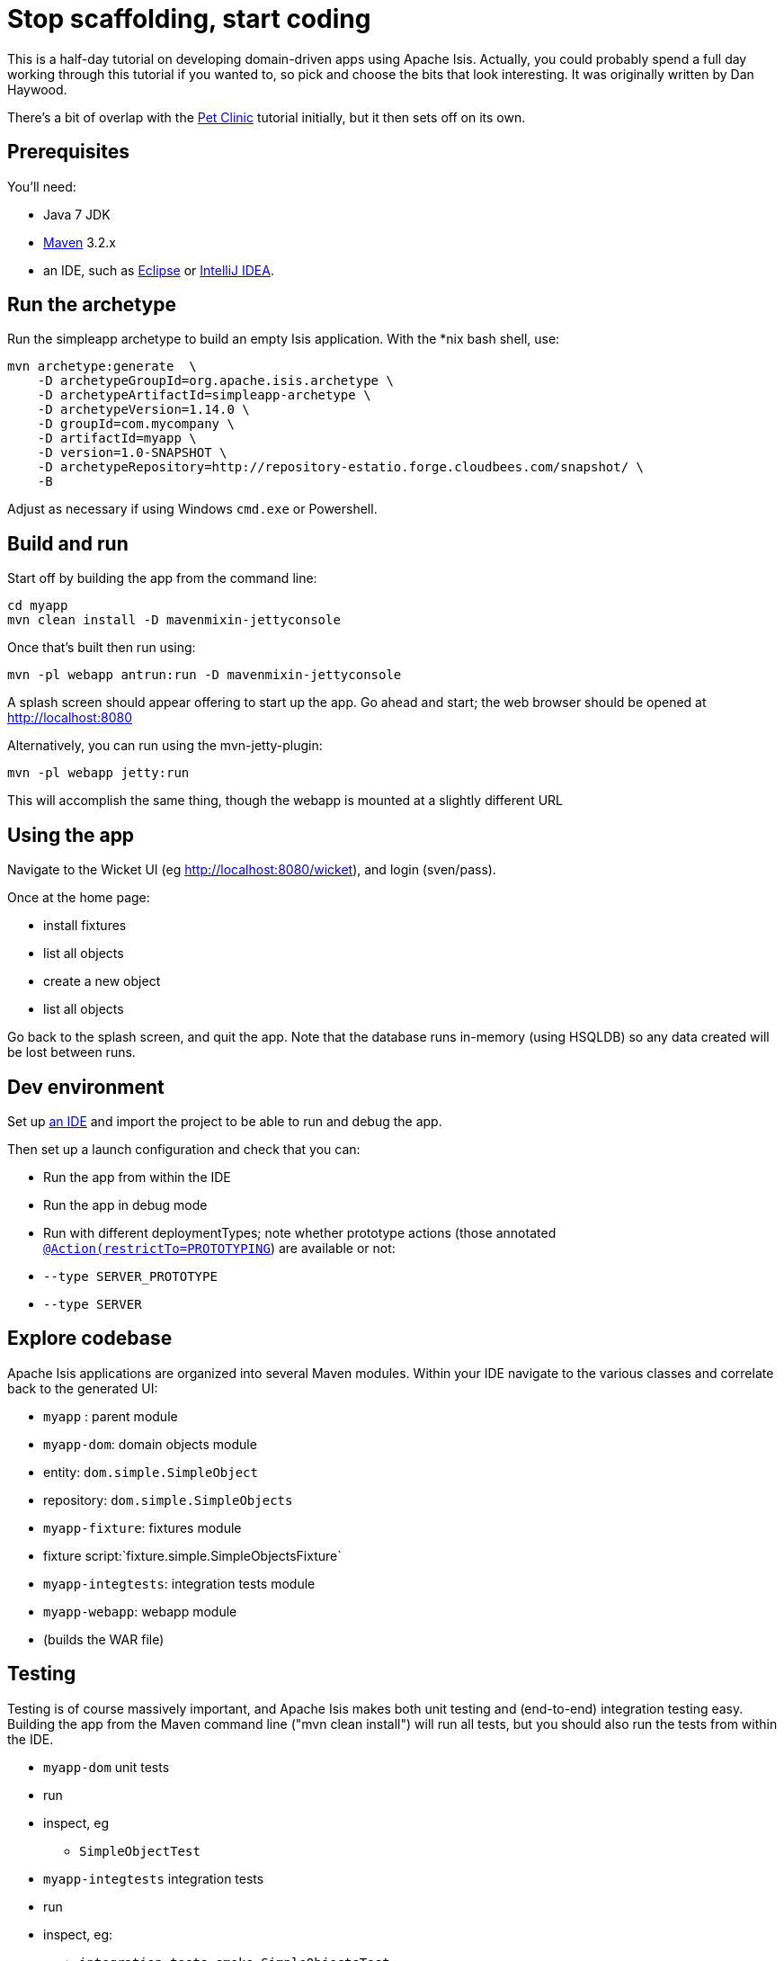 [[_tg_stop-scaffolding-start-coding]]
= Stop scaffolding, start coding
:Notice: Licensed to the Apache Software Foundation (ASF) under one or more contributor license agreements. See the NOTICE file distributed with this work for additional information regarding copyright ownership. The ASF licenses this file to you under the Apache License, Version 2.0 (the "License"); you may not use this file except in compliance with the License. You may obtain a copy of the License at. http://www.apache.org/licenses/LICENSE-2.0 . Unless required by applicable law or agreed to in writing, software distributed under the License is distributed on an "AS IS" BASIS, WITHOUT WARRANTIES OR  CONDITIONS OF ANY KIND, either express or implied. See the License for the specific language governing permissions and limitations under the License.
:_basedir: ../../
:_imagesdir: images/


This is a half-day tutorial on developing domain-driven apps using Apache Isis.  Actually, you could probably spend a full day working through this tutorial if you wanted to, so pick and choose the bits that look interesting.
It was originally written by Dan Haywood.

There's a bit of overlap with the xref:tg.adoc#_tg_tutorials_pet-clinic[Pet Clinic] tutorial initially, but it then sets off on its own.



== Prerequisites

You'll need:

* Java 7 JDK
* http://maven.apache.org/[Maven] 3.2.x
* an IDE, such as http://www.eclipse.org/[Eclipse] or https://www.jetbrains.com/idea/[IntelliJ IDEA].



== Run the archetype

Run the simpleapp archetype to build an empty Isis application.
With the *nix bash shell, use:


[source,bash]
----
mvn archetype:generate  \
    -D archetypeGroupId=org.apache.isis.archetype \
    -D archetypeArtifactId=simpleapp-archetype \
    -D archetypeVersion=1.14.0 \
    -D groupId=com.mycompany \
    -D artifactId=myapp \
    -D version=1.0-SNAPSHOT \
    -D archetypeRepository=http://repository-estatio.forge.cloudbees.com/snapshot/ \
    -B
----

Adjust as necessary if using Windows `cmd.exe` or Powershell.



== Build and run

Start off by building the app from the command line:

[source,bash]
----
cd myapp
mvn clean install -D mavenmixin-jettyconsole
----

Once that's built then run using:

[source,bash]
----
mvn -pl webapp antrun:run -D mavenmixin-jettyconsole
----

A splash screen should appear offering to start up the app. Go ahead and start; the web browser should be opened at http://localhost:8080[http://localhost:8080]

Alternatively, you can run using the mvn-jetty-plugin:

[source,bash]
----
mvn -pl webapp jetty:run
----

This will accomplish the same thing, though the webapp is mounted at a slightly different URL




== Using the app

Navigate to the Wicket UI (eg link:http://localhost:8080/wicket[http://localhost:8080/wicket]), and login (sven/pass).

Once at the home page:

* install fixtures
* list all objects
* create a new object
* list all objects

Go back to the splash screen, and quit the app. Note that the database runs in-memory (using HSQLDB) so any data created will be lost between runs.




== Dev environment

Set up xref:dg.adoc#_dg_ide[an IDE] and import the project to be able to run and debug the app.

Then set up a launch configuration and check that you can:

* Run the app from within the IDE
* Run the app in debug mode
* Run with different deploymentTypes; note whether prototype actions (those annotated xref:rgant.adoc#_rgant-Action_restrictTo[`@Action(restrictTo=PROTOTYPING`]) are available or not:
* `--type SERVER_PROTOTYPE`
* `--type SERVER`




== Explore codebase

Apache Isis applications are organized into several Maven modules. Within your IDE navigate to the various classes and correlate back to the generated UI:

* `myapp` : parent module
* `myapp-dom`: domain objects module
* entity: `dom.simple.SimpleObject`
* repository: `dom.simple.SimpleObjects`
* `myapp-fixture`: fixtures module
* fixture script:`fixture.simple.SimpleObjectsFixture`
* `myapp-integtests`: integration tests module
* `myapp-webapp`: webapp module
* (builds the WAR file)




== Testing

Testing is of course massively important, and Apache Isis makes both unit testing and (end-to-end) integration testing easy. Building the app from the Maven command line ("mvn clean install") will run all tests, but you should also run the tests from within the IDE.

* `myapp-dom` unit tests
* run
* inspect, eg
 - `SimpleObjectTest`
* `myapp-integtests` integration tests
* run
* inspect, eg:
** `integration.tests.smoke.SimpleObjectsTest`
** `integration.specs.simple.SimpleObjectSpec_listAllAndCreate.feature`
* generated report, eg
 - `myapp/integtests/target/cucumber-html-report/index.html`
** change test in IDE, re-run (in Maven)

If you have issues with the integration tests, make sure that the domain classes have been enhanced by the DataNucleus enhancer. (The exact mechanics depends on the IDE being used).




== Prototyping

Although testing is important, in this tutorial we want to concentrate on how to write features and to iterate quickly. So for now, exclude the `integtests` module. Later on in the tutorial we'll add the tests back in so you can learn how to write automated tests for the features of your app.

In the parent `pom.xml`:

[source,xml]
----
<modules>
    <module>dom</module>
    <module>fixture</module>
    <module>integtests</module>
    <module>webapp</module>
</modules>
----

change to:

[source,xml]
----
<modules>
    <module>dom</module>
    <module>fixture</module>
    <!--
    <module>integtests</module>
    -->
    <module>webapp</module>
</modules>
----




== Build a domain app

The remainder of the tutorial provides guidance on building a domain application. We don't mandate any particular design, but we suggest one with no more than 3 to 6 domain entities in the first instance. If you're stuck for ideas, then how about:

* a todo app (``ToDoItem``s)
* a pet clinic (`Pet`, `Owner`, `PetSpecies`, `Visit`)
* a library (`Book`, `Title`, `LibraryMember`, `Loan`, `Reservation`)
* a holiday cottage rental system
* a scrum/kanban system (inspired by Trello)
* a meeting planner (inspired by Doodle)
* (the domain model for) a CI server (inspired by Travis/Jenkins)
* a shipping system (inspired by the example in the DDD "blue" book)
* a system for ordering coffee (inspired by Restbucks, the example in "Rest in Practice" book)

Hopefully one of those ideas appeals or sparks an idea for something of your own.




== Domain entity

Most domain objects in Apache Isis applications are persistent entities. In the simpleapp archetype the `SimpleObject` is an example. We can start developing our app by refactoring that class:

* rename the `SimpleObject` class
** eg rename to `Pet`
* if required, rename the `SimpleObject` class' `name` property
** for `Pet`, can leave `name` property as is
* specify a xref:ugfun.adoc#_ugfun_how-tos_ui-hints_object-titles-and-icons[title]
* specify an xref:ugfun.adoc#_ugfun_how-tos_ui-hints_object-titles-and-icons[icon]
* make the entity bookmarkable by adding the xref:rgant.adoc#_rgant-DomainObjectLayout_bookmarking[`@DomainObjectLayout#bookmarking()`] attribute.
* confirm is available from bookmark panel (top-left of Wicket UI)




== Domain service

Domain services often act as factories or repositories to entities; more generally can be used to "bridge across" to other domains/bounded contexts. Most are application-scoped, but they can also be request-scoped if required.

In the simpleapp archetype the `SimpleObjects` service is a factory/repository for the original `SimpleObject` entity. For our app it therefore makes sense to refactor that class into our own first service:

* rename the `SimpleObjects` class
** eg rename to `Pets`
* review `create` action (acting as a factory)
** as per the docs describing xref:ugfun.adoc#_ugfun_how-tos_crud[how to create or delete objects]
* rename if you wish
** eg `newPet(...)` or `addPet(...)`
* review `listAll` action (acting as a repository)
* as per the docs describing xref:ugfun.adoc#_ugfun_how-tos_crud[how to write a custom repository]
* note the annotations on the corresponding domain class (originally called `SimpleObject`, though renamed by now, eg to `Pet`)
* rename if you wish
** eg `listPets()`
* note the xref:rgant.adoc#_rgant-DomainService[`@DomainService`] annotation
* optional: add an action to a return subset of objects
** use the JDO `@Query` annotation
** see for example the Isisaddons example https://github.com/isisaddons/isis-app-todoapp[todoapp] (not ASF), see https://github.com/apache/isis/blob/b3e936c9aae28754fb46c2df52b1cb9b023f9ab8/example/application/todoapp/dom/src/main/java/dom/todo/ToDoItem.java#L93[here] and https://github.com/apache/isis/blob/b3e936c9aae28754fb46c2df52b1cb9b023f9ab8/example/application/todoapp/dom/src/main/java/dom/todo/ToDoItems.java#L63[here]




== Fixture scripts

Fixture scripts are used to setup the app into a known state. They are great for demo's and as a time-saver when implementing a feature, and they can also be reused in automated integration tests. We usually also have a fixture script to zap all the (non-reference) data (or some logical subset of the data)

* rename the `SimpleObjectsTearDownFixture` class
* and update to delete from the appropriate underlying database table(s)
* use the injected xref:rgsvc.adoc#_rgsvc_api_IsisJdoSupport[`IsisJdoSupport`] domain service.
* refactor/rename the fixture script classes that create instances your entity:
* `RecreateSimpleObjects`, which sets up a set of objects for a given scenario
* `SimpleObjectCreate` which creates a single object
* note that domain services can be injected into these fixture scripts




== Actions

Most business functionality is implemented using actions basically a `public` method accepting domain classes and primitives as its parameter types. The action can return a domain entity, or a collection of entities, or a primitive/String/value, or void. If a domain entity is returned then that object is rendered immediately; if a collection is returned then the Wicket viewer renders a table. Such collections are sometimes called "standalone" collections.

* write an action to update the domain property (originally called `SimpleObject#name`, though renamed by now)
* use the xref:rgant.adoc#_rgant-ParameterLayout_named[`@ParameterLayout(named=...)`] annotation to specify the name of action parameters
* use the xref:rgant.adoc#_rgant-Action_semantics[`@Action(semanticsOf=...)`]  annotation to indicate the semantics of the action (safe/query-only, idempotent or non-idempotent)
* annotate safe action as bookmarkable using xref:rgant.adoc#_rgant-ActionLayout_bookmarking[`@ActionLayout(bookmarking=...)`]
* confirm is available from bookmark panel (top-left of Wicket UI)
* optional: add an action to clone an object




== REST API

As well as exposing the Wicket viewer, Isis also exposes a REST API (an implementation of the http://restfulobjects.org[Restful Objects spec]). All of the functionality of the domain object model is available through this REST API.

* add Chrome extensions
* install https://chrome.google.com/webstore/detail/postman-rest-client/fdmmgilgnpjigdojojpjoooidkmcomcm?hl=en[Postman]
* install https://chrome.google.com/webstore/detail/jsonview/chklaanhfefbnpoihckbnefhakgolnmc?hl=en[JSON-View]
* browse to Wicket viewer, install fixtures
* browse to the http://localhost:8080/restful[http://localhost:8080/restful] API
* invoke the service to list all objects
* services
* actions
* invoke (invoking 0-arg actions is easy; the Restful Objects spec defines how to invoke N-arg actions)




== Specify Action semantics

The semantics of an action (whether it is safe/query only, whether it is idempotent, whether it is neither) can be specified for each action; if not specified then Isis assumes non-idempotent. In the Wicket viewer this matters in that only query-only actions can be bookmarked or used as contributed properties/collections. In the RESTful viewer this matters in that it determines the HTTP verb (GET, PUT or POST) that is used to invoke the action.

* experiment changing xref:rgant.adoc#_rgant-Action_semantics[`@Action(semantics=...)`] on actions
* note the HTTP methods exposed in the REST API change
* note whether the non-safe actions are bookmarkable (assuming that it has been annotated with `@ActionLayout(bookmarking=...)`, that is).




== Value properties

Domain entities have state: either values (primitives, strings) or references to other entities. In this section we explore adding some value properties

* add some xref:ugfun.adoc#_ugfun_how-tos_class-structure_properties[value properties]; also:
* for string properties
** use the xref:rgant.adoc#_rgant-PropertyLayout_multiLine[`@PropertyLayout(multiLine=...)`] annotation to render a text area instead of a text box
** use the xref:rgant.adoc#_rgant-Property_maxLength[`@Property(maxLength=...)`] annotation to specify the maximum number of characters allowable
** use joda date/time properties, bigdecimals and blob/clob properties
* use the xref:rgant.adoc#_rgant-Property_optionality[`@Column(allowsNull=...)`] annotation specify whether a property is optional or mandatory
* use enums for properties (eg as used in the Isis addons example https://github.com/isisaddons/isis-app-todoapp[todoapp], see https://github.com/apache/isis/blob/b3e936c9aae28754fb46c2df52b1cb9b023f9ab8/example/application/todoapp/dom/src/main/java/dom/todo/ToDoItem.java#L207[here] and https://github.com/apache/isis/blob/b3e936c9aae28754fb46c2df52b1cb9b023f9ab8/example/application/todoapp/dom/src/main/java/dom/todo/ToDoItem.java#L266[here])
* update the corresponding domain service for creating new instances
* for all non-optional properties will either need to prompt for a value, or calculate some suitable default
* change the implementation of title, if need be
* revisit the title, consider whether to use the xref:rgant.adoc#_rgant-Title[`@Title`] annotation
** rather than the xref:rgcms.adoc#_rgcms_methods_reserved_title[`title()`] method
* order the properties using the xref:rgant.adoc#_rgant-MemberOrder[`@MemberOrder`], also `@MemberGroupLayout`
** see also the docs on xref:ugfun.adoc#_ugfun_object-layout_static[static layouts]
* use the xref:rgant.adoc#_rgant-PropertyLayout[`@PropertyLayout`] annotation to position property/action parameter labels either to the LEFT, TOP or NONE
** do the same for parameters using xref:rgant.adoc#_rgant-ParameterLayout[`@ParameterLayout`]




== Reference properties

Domain entities can also reference other domain entities. These references may be either scalar (single-valued) or vector (multi-valued). In this section we focus on scalar reference properties.

* add some xref:ugfun.adoc#_ugfun_how-tos_class-structure_properties[reference properties]
* update the corresponding domain service (for creation actoin)
* use different techniques to obtain references (shown in drop-down list box)
** use the xref:rgant.adoc#_rgant-DomainObject_bounded[`@DomainObjectLayout(bounded=...)`] annotation on the referenced type if there are only a small number (bounded) of instances
** use a xref:rgcms.adoc#_rgcms_methods_prefixes_choices[`choices...()`] supporting method
*** on a property
*** on an action parameter
** use a xref:rgcms.adoc#_rgcms_methods_prefixes_autoComplete[`autoComplete...()`] supporting method
*** on a property
*** on an action parameter




== Usability: Defaults

Quick detour: often we want to set up defaults to go with choices. Sensible defaults for action parameters can really improve the usability of the app.

* Add xref:ugfun.adoc#_ugfun_how-tos_drop-downs-and-defaults[defaults] for action parameters




== Collections

Returning back to references, Isis also supports vector (multi-valued) references to another object instances in other words collections. We sometimes called these "parented" collections (to distinguish from a "standalone" collection as returned from an action)

* Ensure that all domain classes implement `java.lang.Comparable`
** use the xref:rgcms.adoc#_rgcms_classes_utility_ObjectContracts[`ObjectContracts`] utility class to help implement `Comparable`
*** you can also implement `equals()`, `hashCode()`, `toString()`
* Add a xref:ugfun.adoc#_ugfun_how-tos_class-structure_collections[collection] to one of the entities
** Use `SortedSet` as the class
** Use the xref:rgant.adoc#_rgant-CollectionLayout_render[`@CollectionLayout(render=...)`] annotation to indicate if the collection should be visible or hidden by default
* optional: use the xref:rgant.adoc#_rgant-CollectionLayout_sortedBy[`@CollectionLayout(sortedBy=...)`] annotation to specify a different comparator than the natural ordering





== Actions and Collections

The Wicket UI doesn't allow collections to be modified (added to/removed from). However, we can easily write actions to accomplish the same. Moreover, these actions can provide some additional business logic. For example: it probably shouldn't be possible to add an object twice into a collection, so it should not be presented in the list of choices/autoComplete; conversely, only those objects in the collection should be offered as choices to be removed.

* Add domain actions to add/remove from the collection
* to create objects, xref:ugfun.adoc#_ugfun_how-tos_class-structure_inject-services[inject] associated domain service
** generally we recommend using the xref:rgant.adoc#_rgant-Inject[`@Inject`] annotation with either private or default visibility
* the service itself should use xref:rgsvc.adoc#_rgsvc_api_DomainObjectContainer[`DomainObjectContainer`]
* use the xref:rgant.adoc#_rgant-MemberOrder[`@MemberOrder(name=...)`] annotation to associate an action with a property or with a collection




== CSS UI Hints

CSS classes can be associated with any class member (property, collection, action). But for actions in particular:

* the bootstrap "btn" CSS classes can be used using the xref:rgant.adoc#_rgant-ActionLayout_cssClass[`@ActionLayout(cssClass=...)`] annotation

*  the http://fortawesome.github.io/Font-Awesome/icons/[Font Awesome] icons can be used using the xref:rgant.adoc#_rgant-ActionLayout_cssClassFa[`@ActionLayout(cssClassFa=...)`]

It's also possible to use Font Awesome icons for the xref:ugfun.adoc#_ugfun_how-tos_ui-hints_object-titles-and-icons[domain object icon].

So:
- for some of the actions of your domain services or entities, annotate using `@ActionLayout(cssClass=...)` or `@ActionLayout(cssClassFa=...)`




== Dynamic Layout

Up to this point we've been using annotations (`@MemberOrder`, `@MemberGroupLayout`, `@Named`, `@PropertyLayout`, `@ParameterLayout`, `@ActionLayout` and so on) for UI hints. However, the feedback loop is not good: it requires us stopping the app, editing the code, recompiling and running again. So instead, all these UI hints (and more) can be specified dynamically, using a corresponding `.layout.json` file. If edited while the app is running, it will be reloaded automatically (in IntelliJ, use Run&gt;Reload Changed Classes):

* Delete the various hint annotations and instead specify layout hints using a xref:ugfun.adoc#_ugfun_object-layout_dynamic[.layout.json] file.




== Business rules

Apache Isis excels for domains where there are complex business rules to enforce. The UI tries not to constrain the user from navigating around freely, however the domain objects nevertheless ensure that they cannot change into an invalid state. Such rules can be enforced either declaratively (using annotations) or imperatively (using code). The objects can do this in one of three ways:

* visibility: preventing the user from even seeing a property/collection/action
* usability: allowing the user to view a property/collection/action but not allowing the user to change it
* validity: allowing the user to modify the property/invoke the action, but validating that the new value/action arguments are correct before hand.

Or, more pithily: "see it, use it, do it"


=== See it!

* Use the xref:rgant.adoc#_rgant-Property_hidden[`Property(hidden=...)`] annotation to make properties invisible
** likewise xref:rgant.adoc#_rgant-Collection_hidden[`@Collection(hidden=...)`] for collections
** the xref:rgant.adoc#_rgant-Programmatic[`@Programmatic`]  annotation can also be used and in many cases is to be preferred; the difference is that the latter means the member is not part of the Apache Isis metamodel.
* Use the xref:rgcms.adoc#_rgcms_methods_prefixes_hide[`hide...()`] supporting method on properties, collections and actions to make a property/collection/action invisible according to some imperative rule


=== Use it!

* Use the xref:rgant.adoc#_rgant-Property_editing[`Property(editing=...)`] annotation to make property read-only
** likewise xref:rgant.adoc#_rgant-Collection_editing[`@Collection(editing=...)`] for collections
** alternatively, use xref:rgant.adoc#_rgant-DomainObject_editing[`@DomainObject(editing=...)`] to disable editing for all properties/collections
* Use the xref:rgcms.adoc#_rgcms_methods_prefixes_disable[`disable...()`] supporting method on properties and actions to make a property/action disabled according to some imperative rule


=== Do it!

* use the xref:rgant.adoc#_rgant-Property_regexPattern[`@Property(regexPattern=...)`] annotation to specify a regex pattern for properties, and use xref:rgant.adoc#_rgant-Parameter_regexPattern[`@Parameter(regexPattern=...)`] for parameters
* use the xref:rgant.adoc#_rgant-Property_maxLength[`@Property(maxLength=...)`] annotation to indicate a maxmum number of characters, and xref:rgant.adoc#_rgant-Parameter_maxLength[`@Parameter(maxLength=...)`] for parameters
* Use the xref:rgcms.adoc#_rgcms_methods_prefixes_validate[`validate...()`] supporting method on properties or action parameter
* optional: for any data type:
** use the xref:rgant.adoc#_rgant-Property_mustSatisfy[`Property(mustSatisfy=...)`] and xref:rgant.adoc#_rgant-Parameter_mustSatisfy[`Parameter(mustSatisfy=...)`] annotations to specify arbitrary constraints on properties and parameters




== Home page

The Wicket UI will automatically invoke the "home page" action, if available. This is a no-arg action of one of the domain services, that can return either an object (eg representing the current user) or a standalone action.

* Add the xref:rgant.adoc#_rgant-HomePage[`@HomePage`] annotation to one (no more) of the domain services' no-arg actions




== Clock Service

To ensure testability, there should be no dependencies on system time, for example usage of `LocalDate.now()`. Instead the domain objects should delegate to the provided `ClockService`.

* remove any dependencies on system time (eg defaults for date/time action parameters)
* inject xref:rgsvc.adoc#_rgsvc_api_ClockService[`ClockService`]
* call `ClockService.now()` etc where required.




== Using Contributions

One of Apache Isis' most powerful features is the ability for the UI to combine functionality from domain services into the representation of an entity. The effect is similar to traits or mix-ins in other languages, however the "mixing in" is done at runtime, within the Apache Isis metamodel. In Apache Isis' terminology, we say that the domain service action is contributed to the entity.

Any action of a domain service that has a domain entity type as one of its parameter types will (by default) be contributed. If the service action takes more than one argument, or does not have safe semantics, then it will be contributed as an entity action. If the service action has precisely one parameter type (that of the entity) and has safe semantics then it will be contributed either as a collection or as a property (dependent on whether it returns a collection of a scalar).

Why are contributions so useful? Because the service action will match not on the entity type, but also on any of the entity's supertypes (all the way up to `java.lang.Object`). That means that you can apply the http://en.wikipedia.org/wiki/Dependency_inversion_principle[dependency inversion principle] to ensure that the modules of your application have acyclic dependencies; but in the UI it can still appear as if there are bidirectional dependencies between those modules. The lack of bidirectional dependencies can help save your app degrading into a http://en.wikipedia.org/wiki/Big_ball_of_mud[big ball of mud].

Finally, note that the layout of contributed actions/collections/properties can be specified using the `.layout.json` file (and it is highly recommended that you do so).

=== Contributed Actions

* Write a new domain service
** by convention, called "XxxContributions"
** annotate with xref:rgant.adoc#_rgant-DomainService_nature[`@DomainService(nature=NatureOfService.VIEW_CONTRIBUTIONS_ONLY)`]
*** indicates that all of the service's actions should _not_ be included in the main application menu bar
*** should be rendered "as if" an action of the entity
* Write an action accepting &gt;1 args:
** one being a domain entity
** other being a primitive or String

=== Contributed Collections

* Write a new domain service (or update the one previously)
* Write a query-only action accepting exactly 1 arg (a domain entity)
* returning a collection, list or set
* For this action:
** add the xref:rgant.adoc#_rgant-ActionLayout_contributedAs[`@ActionLayout(contributedAs=ASSOCIATION)`] annotation
** should be rendered in the UI "as if" a collection of the entity
* use `.layout.json` to position as required


=== Contributed Properties

* As for contributed collections, write a new domain service with a query-only action accepting exactly 1 arg (a domain entity); except:
** returning a scalar value rather than a collection
* For this action:
** add the xref:rgant.adoc#_rgant-ActionLayout_contributedAs[`@ActionLayout(contributedAs=ASSOCIATION)`] annotation
* should be rendered in the UI "as if" a property of the entity
* use `.layout.json` to position as required



== Using the Event Bus

Another way in which Apache Isis helps you keep your application nicely modularized is through its event bus. Each action invocation, or property modification, can be used to generate a succession of events that allows subscribers to veto the interaction (the see it/use it/do it rules) or, if the action is allowed, to perform work prior to the execution of the action or after the execution of the action.

Under the covers Apache Isis uses the https://code.google.com/p/guava-libraries/wiki/EventBusExplained[Guava event bus] and subscribers (always domain services) subscribe by writing methods annotated with `@com.google.common.eventbus.Subscribe` annotation.

By default the events generated are `ActionDomainEvent.Default` (for actions) and `PropertyDomainEvent.Default` (for properties). Subclasses of these can be specified using the xref:rgant.adoc#_rgant-Action_domainEvent[`@Action(domainEvent=...)`] or xref:rgant.adoc#_rgant-Property_domainEvent[`Property(domainEvent=...)`] for properties.


Using the guidance in the docs for the xref:rgsvc.adoc#_rgsvc_api_EventBusService[`EventBusService`]:

* write a domain service subscriber to subscribe to events
* use the domain service to perform log events
* use the domain service to veto actions (hide/disable or validate)



== Bulk actions

Bulk actions are actions that can be invoked on a collection of actions, that is on collections returned by invoking an action. Actions are specified as being bulk actions using the xref:rgant.adoc#_rgant-Action_invokeOn[`@action(invokeOn=OBJECT_AND_COLLECTION)`] annotation.

[NOTE]
====
Note that currently (1.8.0) only no-arg actions can be specified as bulk actions.
====

Thus:
* Write a no-arg action for your domain entity, annotate with `@Action(invokeOn=...)`
* Inject the xref:rgsvc.adoc#_rgsvc_api_ActionInvocationContext[`ActionInteractionContext`] (request-scoped) service
* Use the `ActionInteractionContext` service to determine whether the action was invoked in bulk or as a regular action.
* return null if invoked on a collection; the Wicket viewer will go back to the original collection
** (if return non-null, then Wicket viewer will navigate to the object of the last invocation generally not what is required)

The similar xref:rgsvc.adoc#_rgsvc_api_Scratchpad[`Scratchpad`] (request-scoped) domain service is a good way to share information between bulk action invocations:

* Inject the `Scratchpad` domain service
* for each action, store state (eg a running total)
* in the last invoked bulk action, perform some aggregate processing (eg calculate the average) and return




== Performance tuning

The xref:rgsvc.adoc#_rgsvc_api_QueryResultsCache[`QueryResultsCache`] (request-scoped) domain service allows arbitrary objects to be cached for the duration of a request.

This can be helpful for "naive" code which would normally make the same query within a loop.

* optional: inject the `QueryResultsCache` service, invoke queries "through" the cache API
* remember that the service is request-scoped, so it only really makes sense to use this service for code that invokes queries within a loop




== Extending the Wicket UI

Each element in the Wicket viewer (entity form, properties, collections, action button etc) is a component, each created by a internal API (`ComponentFactory`, described xref:ugvw.adoc#_ugvw_extending[here]). For collections there can be multiple views, and the Wicket viewer provides a view selector drop down (top right of each collection panel).

Moreover, we can add additional views. In this section we'll explore some of these, already provided through http://www.isisaddons.org/[Isis addons] (not ASF).

=== Excel download

The https://github.com/isisaddons/isis-wicket-excel[Excel download add-on] allows the collection to be downloaded as an Excel spreadsheet (`.xlsx`).

* Use the instructions on the add-on module's README to add in the excel download module (ie: update the POM).

=== Fullcalendar2

The https://github.com/isisaddons/isis-wicket-fullcalendar2[Fullcalendar2 download add-on] allows entities to be rendered in a full-page calendar.

* Use the instructions on the add-on module's README to add in the fullcalendar2 module (ie: update the POM).
* on one of your entities, implement either the `CalendarEventable` interface or the (more complex) `Calendarable` interface.
* update fixture scripts to populate any new properties
* when the app is run, a collection of the entities should be shown within a calendar view

=== gmap3

The https://github.com/isisaddons/isis-wicket-gmap3[Gmap3 download add-on] allows entities that implement certain APIs to be rendered in a full-page gmap3.

* Use the instructions on the add-on module's README to add in the gmap3 module (ie: update the POM).
* on one of your entities, implement the `Locatable` interface
* update fixture scripts to populate any new properties
* when the app is run, a collection of the entities should be shown within a map view




== Add-on modules (optional)

In addition to providing Wicket viewer extensions, http://www.isisaddons.org/[Isis addons] also has a large number of modules. These address such cross-cutting concerns as security, command (profiling), auditing and publishing.

* (optional): follow the https://github.com/isisaddons/isis-module-security[security module] README or http://youtu.be/bj8735nBRR4[screencast]
* (optional): follow the https://github.com/isisaddons/isis-module-command[command module] README or http://youtu.be/g01tK58MxJ8[screencast]
* (optional): follow the https://github.com/isisaddons/isis-module-audit[auditing module] README or (the same) http://youtu.be/g01tK58MxJ8[screencast]




== View models

In most cases users can accomplish the business operations they need by invoking actions directly on domain entities. For some high-volume or specialized uses cases, though, there may be a requirement to bring together data or functionality that spans several entities.

Also, if using Apache Isis' REST API then the REST client may be a native application (on a smartphone or tablet, say) that is deployed by a third party. In these cases exposing the entities directly would be inadvisable because a refactoring of the domain entity would change the REST API and probably break that REST client.

To support these use cases, Apache Isis therefore allows you to write a view model, either by annotating the class with xref:rgant.adoc#_rgant-ViewModel[`@ViewModel`] or (for more control) by implementing the xref:rgcms.adoc#_rgcms_classes_super_AbstractViewModel[`ViewModel`] interface.

* build a view model summarizing the state of the app (a "dashboard")
* write a new `@HomePage` domain service action returning this dashboard viewmodel (and remove the `@HomePage` annotation from any other domain service if present)




== Testing

Up to this point we've been introducing the features of Isis and building out our domain application, but with little regard to testing. Time to fix that.


=== Unit testing

Unit testing domain entities and domain services is easy; just use JUnit and mocking libraries to mock out interactions with domain services.

https://code.google.com/p/mockito/[Mockito] seems to be the current favourite among Java developers for mocking libraries, but if you use JMock then you'll find we provide a `JUnitRuleMockery2` class and a number of other utility classes, documented xref:ugtst.adoc#_ugtst_unit-test-support[here].

* write some unit tests (adapt from the unit tests in the `myapp-dom` Maven module).



=== Integration testing

Although unit tests are easy to write and fast to execute, integration tests are more valuable: they test interactions of the system from the outside-in, simulating the way in which the end-users use the application.

Earlier on in the tutorial we commented out the `myapp-integtests` module. Let's commented it back in. In the parent `pom.xml`:

[source,xml]
----
<modules>
    <module>dom</module>
    <module>fixture</module>
    <!--
    <module>integtests</module>
    -->
    <module>webapp</module>
</modules>
----

change back to:

[source,xml]
----
<modules>
    <module>dom</module>
    <module>fixture</module>
    <module>integtests</module>
    <module>webapp</module>
</modules>
----

There will probably be some compile issues to fix up once you've done this; comment out all code that doesn't compile.

Isis has great support for writing xref:ugtst.adoc#_ugtst_integ-test-support[integration tests]; well-written integration tests should leverage fixture scripts and use the xref:rgsvc.adoc#_rgsvc_api_WrapperFactory[`@WrapperFactory`] domain service.

* use the tests from the original archetype and the documentation on the website to develop integration tests for your app's functionality.




== Customising the REST API

The REST API generated by Apache Isis conforms to the Restful Objects specification. Apache Isis 1.8.0 provides experimental support to allow the representations to be customized.

* as per xref:ugvro.adoc#__ugvro_simplified-representations_configuration-properties[the documentation], configure the Restful Objects viewer to generate a simplified object representation: +
+
[source,ini]
----
isis.viewer.restfulobjects.objectPropertyValuesOnly=true
----




== Configuring to use an external database

If you have an external database available, then update the `pom.xml` for the classpath and update the JDBC properties in `WEB-INF\persistor.properties` to point to your database.
